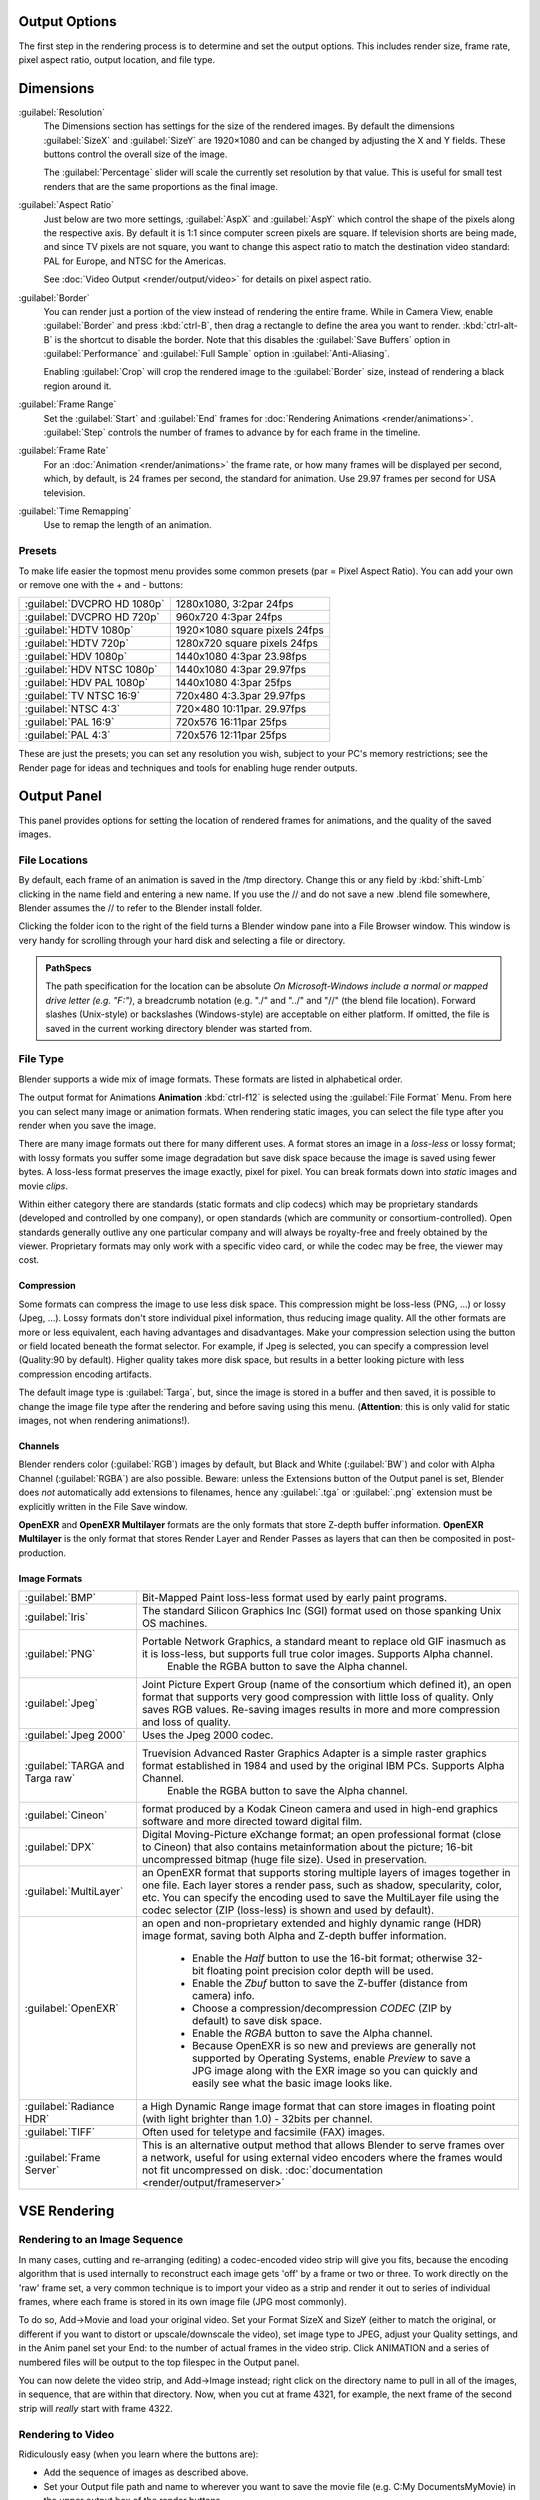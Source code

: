 
Output Options
==============

The first step in the rendering process is to determine and set the output options.
This includes render size, frame rate, pixel aspect ratio, output location, and file type.


Dimensions
==========

:guilabel:`Resolution`
   The Dimensions section has settings for the size of the rendered images.
   By default the dimensions :guilabel:`SizeX` and :guilabel:`SizeY` are 1920×1080 and can be changed by adjusting the X and Y fields. These buttons control the overall size of the image.

   The :guilabel:`Percentage` slider will scale the currently set resolution by that value. This is useful for small test renders that are the same proportions as the final image.

:guilabel:`Aspect Ratio`
   Just below are two more settings, :guilabel:`AspX` and :guilabel:`AspY` which control the shape of the pixels along the respective axis. By default it is 1:1 since computer screen pixels are square. If television shorts are being made, and since TV pixels are not square, you want to change this aspect ratio to match the destination video standard: PAL for Europe, and NTSC for the Americas.

   See :doc:`Video Output <render/output/video>` for details on pixel aspect ratio.

:guilabel:`Border`
   You can render just a portion of the view instead of rendering the entire frame. While in Camera View, enable :guilabel:`Border` and press :kbd:`ctrl-B`\ , then drag a rectangle to define the area you want to render. :kbd:`ctrl-alt-B` is the shortcut to disable the border.
   Note that this disables the :guilabel:`Save Buffers` option in :guilabel:`Performance` and :guilabel:`Full Sample` option in :guilabel:`Anti-Aliasing`\ .

   Enabling :guilabel:`Crop` will crop the rendered image to the :guilabel:`Border` size, instead of rendering a black region around it.

:guilabel:`Frame Range`
   Set the :guilabel:`Start` and :guilabel:`End` frames for :doc:`Rendering Animations <render/animations>`\ . :guilabel:`Step` controls the number of frames to advance by for each frame in the timeline.

:guilabel:`Frame Rate`
   For an :doc:`Animation <render/animations>` the frame rate, or how many frames will be displayed per second, which, by default, is 24 frames per second, the standard for animation. Use 29.97 frames per second for USA television.

:guilabel:`Time Remapping`
   Use to remap the length of an animation.


Presets
-------

To make life easier the topmost menu provides some common presets (par = Pixel Aspect Ratio).
You can add your own or remove one with the + and - buttons:

+---------------------------+-----------------------------+
+:guilabel:`DVCPRO HD 1080p`|1280x1080, 3:2par 24fps      +
+---------------------------+-----------------------------+
+:guilabel:`DVCPRO HD 720p` |960x720 4:3par  24fps        +
+---------------------------+-----------------------------+
+:guilabel:`HDTV 1080p`     |1920×1080 square pixels 24fps+
+---------------------------+-----------------------------+
+:guilabel:`HDTV 720p`      |1280x720 square pixels 24fps +
+---------------------------+-----------------------------+
+:guilabel:`HDV 1080p`      |1440x1080 4:3par 23.98fps    +
+---------------------------+-----------------------------+
+:guilabel:`HDV NTSC 1080p` |1440x1080 4:3par 29.97fps    +
+---------------------------+-----------------------------+
+:guilabel:`HDV PAL 1080p`  |1440x1080 4:3par 25fps       +
+---------------------------+-----------------------------+
+:guilabel:`TV NTSC 16:9`   |720x480 4:3.3par 29.97fps    +
+---------------------------+-----------------------------+
+:guilabel:`NTSC 4:3`       |720×480 10:11par. 29.97fps   +
+---------------------------+-----------------------------+
+:guilabel:`PAL 16:9`       |720x576 16:11par 25fps       +
+---------------------------+-----------------------------+
+:guilabel:`PAL 4:3`        |720x576 12:11par 25fps       +
+---------------------------+-----------------------------+


These are just the presets; you can set any resolution you wish,
subject to your PC's memory restrictions;
see the Render page for ideas and techniques and tools for enabling huge render outputs.


Output Panel
============

This panel provides options for setting the location of rendered frames for animations,
and the quality of the saved images.


File Locations
--------------

By default, each frame of an animation is saved in the /tmp directory. Change this or any
field by :kbd:`shift-Lmb` clicking in the name field and entering a new name.
If you use the // and do not save a new .blend file somewhere,
Blender assumes the // to refer to the Blender install folder.

Clicking the folder icon to the right of the field turns a Blender window pane into a File
Browser window. This window is very handy for scrolling through your hard disk and selecting a
file or directory.


.. admonition:: PathSpecs
   :class: note

   The path specification for the location can be absolute *On Microsoft-Windows include a normal or mapped drive letter (e.g. "F:")*\ , a breadcrumb notation (e.g. "./" and "../" and "//" (the blend file location). Forward slashes (Unix-style) or backslashes (Windows-style) are acceptable on either platform. If omitted, the file is saved in the current working directory blender was started from.


File Type
---------

Blender supports a wide mix of image formats. These formats are listed in alphabetical order.


The output format for Animations **Animation** :kbd:`ctrl-f12` is selected using the
:guilabel:`File Format` Menu. From here you can select many image or animation formats.
When rendering static images,
you can select the file type after you render when you save the image.

There are many image formats out there for many different uses.
A format stores an image in a *loss-less* or lossy format; with lossy formats you suffer
some image degradation but save disk space because the image is saved using fewer bytes.
A loss-less format preserves the image exactly, pixel for pixel.
You can break formats down into *static* images and movie *clips*\ .

Within either category there are standards (static formats and clip codecs)
which may be proprietary standards (developed and controlled by one company),
or open standards (which are community or consortium-controlled). Open standards generally
outlive any one particular company and will always be royalty-free and freely obtained by the
viewer. Proprietary formats may only work with a specific video card,
or while the codec may be free, the viewer may cost.


Compression
~~~~~~~~~~~

Some formats can compress the image to use less disk space.
This compression might be loss-less (PNG, ...) or lossy (Jpeg, ...).
Lossy formats don't store individual pixel information, thus reducing image quality.
All the other formats are more or less equivalent, each having advantages and disadvantages.
Make your compression selection using the button or field located beneath the format selector.
For example, if Jpeg is selected, you can specify a compression level (Quality:90 by default).
Higher quality takes more disk space,
but results in a better looking picture with less compression encoding artifacts.

The default image type is :guilabel:`Targa`\ , but,
since the image is stored in a buffer and then saved, it is possible to change the image file
type after the rendering and before saving using this menu. (\ **Attention**\ :
this is only valid for static images, not when rendering animations!).


Channels
~~~~~~~~

Blender renders color (\ :guilabel:`RGB`\ ) images by default, but Black and White
(\ :guilabel:`BW`\ ) and color with Alpha Channel (\ :guilabel:`RGBA`\ ) are also possible.  Beware:
unless the Extensions button of the Output panel is set,
Blender does *not* automatically add extensions to filenames, hence any :guilabel:`.tga` or
:guilabel:`.png` extension must be explicitly written in the File Save window.

**OpenEXR** and **OpenEXR Multilayer** formats are the only formats that store Z-depth buffer information. **OpenEXR Multilayer** is the only format that stores Render Layer and Render Passes as layers that can then be composited in post-production.


Image Formats
~~~~~~~~~~~~~

+-------------------------------+--------------------------------------------------------------------------------------------------------------------------------------------------------------------------------------------------------------------------------------------------------------------------------------------------------+
+:guilabel:`BMP`                |Bit-Mapped Paint loss-less format used by early paint programs.                                                                                                                                                                                                                                         +
+-------------------------------+--------------------------------------------------------------------------------------------------------------------------------------------------------------------------------------------------------------------------------------------------------------------------------------------------------+
+:guilabel:`Iris`               |The standard Silicon Graphics Inc (SGI) format used on those spanking Unix OS machines.                                                                                                                                                                                                                 +
+-------------------------------+--------------------------------------------------------------------------------------------------------------------------------------------------------------------------------------------------------------------------------------------------------------------------------------------------------+
+:guilabel:`PNG`                |Portable Network Graphics, a standard meant to replace old GIF inasmuch as it is loss-less, but supports full true color images. Supports Alpha channel.                                                                                                                                                +
+                               |    Enable the RGBA button to save the Alpha channel.                                                                                                                                                                                                                                                   +
+-------------------------------+--------------------------------------------------------------------------------------------------------------------------------------------------------------------------------------------------------------------------------------------------------------------------------------------------------+
+:guilabel:`Jpeg`               |Joint Picture Expert Group (name of the consortium which defined it), an open format that supports very good compression with little loss of quality. Only saves RGB values. Re-saving images results in more and more compression and loss of quality.                                                 +
+-------------------------------+--------------------------------------------------------------------------------------------------------------------------------------------------------------------------------------------------------------------------------------------------------------------------------------------------------+
+:guilabel:`Jpeg 2000`          |Uses the Jpeg 2000 codec.                                                                                                                                                                                                                                                                               +
+-------------------------------+--------------------------------------------------------------------------------------------------------------------------------------------------------------------------------------------------------------------------------------------------------------------------------------------------------+
+:guilabel:`TARGA and Targa raw`|Truevision Advanced Raster Graphics Adapter is a simple raster graphics format established in 1984 and used by the original IBM PCs. Supports Alpha Channel.                                                                                                                                            +
+                               |    Enable the RGBA button to save the Alpha channel.                                                                                                                                                                                                                                                   +
+-------------------------------+--------------------------------------------------------------------------------------------------------------------------------------------------------------------------------------------------------------------------------------------------------------------------------------------------------+
+:guilabel:`Cineon`             |format produced by a Kodak Cineon camera and used in high-end graphics software and more directed toward digital film.                                                                                                                                                                                  +
+-------------------------------+--------------------------------------------------------------------------------------------------------------------------------------------------------------------------------------------------------------------------------------------------------------------------------------------------------+
+:guilabel:`DPX`                |Digital Moving-Picture eXchange format; an open professional format (close to Cineon) that also contains metainformation about the picture; 16-bit uncompressed bitmap (huge file size). Used in preservation.                                                                                          +
+-------------------------------+--------------------------------------------------------------------------------------------------------------------------------------------------------------------------------------------------------------------------------------------------------------------------------------------------------+
+:guilabel:`MultiLayer`         |an OpenEXR format that supports storing multiple layers of images together in one file. Each layer stores a render pass, such as shadow, specularity, color, etc. You can specify the encoding used to save the MultiLayer file using the codec selector (ZIP (loss-less) is shown and used by default).+
+-------------------------------+--------------------------------------------------------------------------------------------------------------------------------------------------------------------------------------------------------------------------------------------------------------------------------------------------------+
+:guilabel:`OpenEXR`            |an open and non-proprietary extended and highly dynamic range (HDR) image format, saving both Alpha and Z-depth buffer information.                                                                                                                                                                     +
+                               |                                                                                                                                                                                                                                                                                                        +
+                               |   - Enable the *Half* button to use the 16-bit format; otherwise 32-bit floating point precision color depth will be used.                                                                                                                                                                             +
+                               |   - Enable the *Zbuf* button to save the Z-buffer (distance from camera) info.                                                                                                                                                                                                                         +
+                               |   - Choose a compression/decompression *CODEC* (ZIP by default) to save disk space.                                                                                                                                                                                                                    +
+                               |   - Enable the *RGBA* button to save the Alpha channel.                                                                                                                                                                                                                                                +
+                               |   - Because OpenEXR is so new and previews are generally not supported by Operating Systems, enable *Preview* to save a JPG image along with the EXR image so you can quickly and easily see what the basic image looks like.                                                                          +
+-------------------------------+--------------------------------------------------------------------------------------------------------------------------------------------------------------------------------------------------------------------------------------------------------------------------------------------------------+
+:guilabel:`Radiance HDR`       |a High Dynamic Range image format that can store images in floating point (with light brighter than 1.0) - 32bits per channel.                                                                                                                                                                          +
+-------------------------------+--------------------------------------------------------------------------------------------------------------------------------------------------------------------------------------------------------------------------------------------------------------------------------------------------------+
+:guilabel:`TIFF`               |Often used for teletype and facsimile (FAX) images.                                                                                                                                                                                                                                                     +
+-------------------------------+--------------------------------------------------------------------------------------------------------------------------------------------------------------------------------------------------------------------------------------------------------------------------------------------------------+
+:guilabel:`Frame Server`       |This is an alternative output method that allows Blender to serve frames over a network, useful for using external video encoders where the frames would not fit uncompressed on disk. :doc:`documentation <render/output/frameserver>`                                                                 +
+-------------------------------+--------------------------------------------------------------------------------------------------------------------------------------------------------------------------------------------------------------------------------------------------------------------------------------------------------+


VSE Rendering
=============

Rendering to an Image Sequence
------------------------------

In many cases, cutting and re-arranging (editing)
a codec-encoded video strip will give you fits, because the encoding algorithm that is used
internally to reconstruct each image gets 'off' by a frame or two or three.
To work directly on the 'raw' frame set, a very common technique is to import your video as a
strip and render it out to series of individual frames,
where each frame is stored in its own image file (JPG most commonly).

To do so, Add→Movie and load your original video. Set your Format SizeX and SizeY
(either to match the original,
or different if you want to distort or upscale/downscale the video), set image type to JPEG,
adjust your Quality settings, and in the Anim panel set your End:
to the number of actual frames in the video strip. Click ANIMATION and a series of numbered
files will be output to the top filespec in the Output panel.

You can now delete the video strip, and Add→Image instead;
right click on the directory name to pull in all of the images, in sequence,
that are within that directory. Now, when you cut at frame 4321, for example,
the next frame of the second strip will *really* start with frame 4322.


Rendering to Video
------------------

Ridiculously easy (when you learn where the buttons are):

- Add the sequence of images as described above.
- Set your Output file path and name to wherever you want to save the movie file (e.g. C:\My Documents\MyMovie) in the upper output box of the render buttons.
- Change your Format to a movie file format (AVI, MOV, FFMPEG) and CODEC.
- Set your framerate to match whatever framerate the sequence is to be played back in. Under the Anim/Playback buttons.
- Set your ANIM End: to the number of images in the sequence, and
- ANIM

The single movie file is created and saved;
the name is what you specified but with the starting frame and ending frame numbers appended
(e.g. MyMovie0000-0250.avi)


